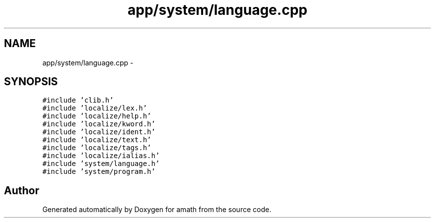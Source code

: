 .TH "app/system/language.cpp" 3 "Sat Jan 21 2017" "Version 1.6.1" "amath" \" -*- nroff -*-
.ad l
.nh
.SH NAME
app/system/language.cpp \- 
.SH SYNOPSIS
.br
.PP
\fC#include 'clib\&.h'\fP
.br
\fC#include 'localize/lex\&.h'\fP
.br
\fC#include 'localize/help\&.h'\fP
.br
\fC#include 'localize/kword\&.h'\fP
.br
\fC#include 'localize/ident\&.h'\fP
.br
\fC#include 'localize/text\&.h'\fP
.br
\fC#include 'localize/tags\&.h'\fP
.br
\fC#include 'localize/ialias\&.h'\fP
.br
\fC#include 'system/language\&.h'\fP
.br
\fC#include 'system/program\&.h'\fP
.br

.SH "Author"
.PP 
Generated automatically by Doxygen for amath from the source code\&.
